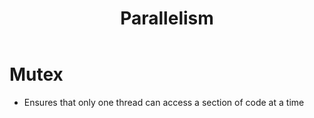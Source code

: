 :PROPERTIES:
:ID:       5F3C47F6-D4A2-4EF3-962E-70E0C8C130A8
:END:
#+title: Parallelism
#+category: Parallelism

* Mutex

  - Ensures that only one thread can access a section of code at a time
